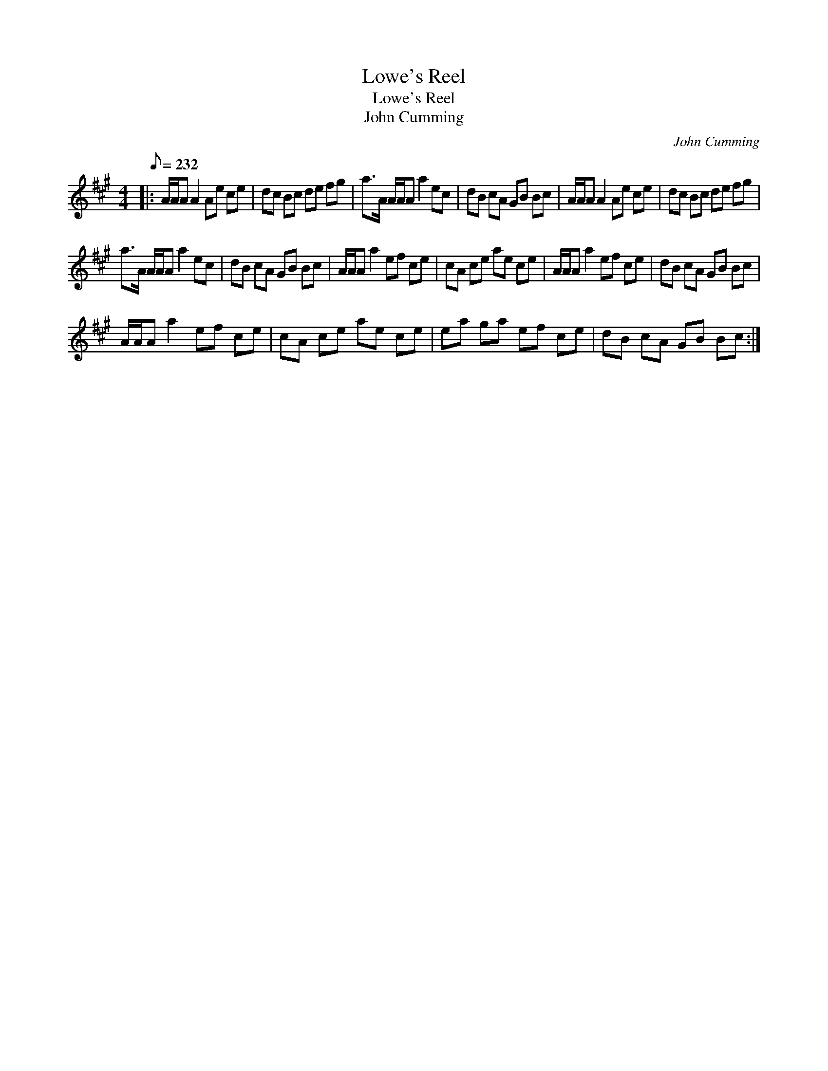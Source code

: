 X:1
T:Lowe's Reel
T:Lowe's Reel
T:John Cumming
C:John Cumming
L:1/8
Q:1/8=232
M:4/4
K:A
V:1 treble 
V:1
|: A/A/A A2 Ae ce | dc Bc de fg | a>A A/A/A a2 ec | dB cA GB Bc | A/A/A A2 Ae ce | dc Bc de fg | %6
 a>A A/A/A a2 ec | dB cA GB Bc | A/A/A a2 ef ce | cA ce ae ce | A/A/A a2 ef ce | dB cA GB Bc | %12
 A/A/A a2 ef ce | cA ce ae ce | ea ga ef ce | dB cA GB Bc :| %16

